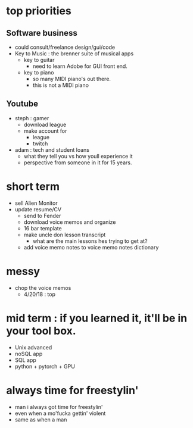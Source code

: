 * top priorities

** Software business
  - could consult/freelance design/gui/code
  - Key to Music : the brenner suite of musical apps 
    - key to guitar
      - need to learn Adobe for GUI front end. 
    - key to piano
      - so many MIDI piano's out there.
      - this is not a MIDI piano
** Youtube
  - steph : gamer
    - download league
    - make  account for
      - league 
      - twitch
  - adam : tech and student loans
    - what they tell you vs how youll experience it
    - perspective from someone in it for 15 years. 



* short term
  - sell Alien Monitor
  - update resume/CV
   - send to Fender
   - download voice memos and organize
   - 16 bar template
   - make uncle don lesson transcript
      - what are the main lessons hes trying to get at? 
   - add voice memo notes to voice memo notes dictionary
   
* messy
  - chop the voice memos
    - 4/20/18 : top
   
* mid term : if you learned it, it'll be in your tool box.
  - Unix advanced
  - noSQL app
  - SQL app
  - python + pytorch + GPU

* always time for freestylin'

- man i always got time for freestylin' 
- even when a mo'fucka gettin' violent
- same as when a man 
